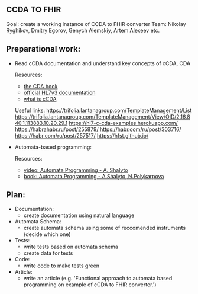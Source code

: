 ** CCDA TO FHIR
Goal: create a working instance of CCDA to FHIR converter
Team: Nikolay Ryghikov, Dmitry Egorov, Genych Alemskiy, Artem Alexeev etc.

** Preparational work:

- Read cCDA documentation and understand key concepts of cCDA, CDA

    Resources:
     - [[file:Keith W. Boone (auth.) - The CDA TM book (2011, Springer-Verlag London) - libgen.lc.pdf][the CDA book]]
     - [[http://www.hl7.org/implement/standards/product_brief.cfm?product_id=186][official HL7v3 documentation]]
     - [[file:What-is-C-CDA-R2-v2.0_WEDI-Summer-Forum_Hamm.pdf][what is cCDA]]

    Useful links:
     https://trifolia.lantanagroup.com/TemplateManagement/List
     https://trifolia.lantanagroup.com/TemplateManagement/View/OID/2.16.840.1.113883.10.20.29.1
     https://hl7-c-cda-examples.herokuapp.com/
     https://habrahabr.ru/post/255879/
     https://habr.com/ru/post/303716/
     https://habr.com/ru/post/257517/
     https://hfst.github.io/

- Automata-based programming:

    Resources:
    - [[https://www.youtube.com/watch?v=PPWTxceMutk][video: Automata Programming - A. Shalyto]]
    - [[file:Shalyto_Polikarpova_Avtomatnoe_Programmirovanie.pdf][book: Automata Programming - A.Shalyto, N.Polykarpova]]

** Plan:
 - Documentation:
   - create documentation using natural language
 - Automata Schema:
   - create automata schema using some of reccomended instruments (decide which one)
 - Tests:
   - write tests based on automata schema
   - create data for tests
 - Code:
   - write code to make tests green
 - Article:
   - write an article (e.g. 'Functional approach to automata based programming on example of cCDA to FHIR converter.')
